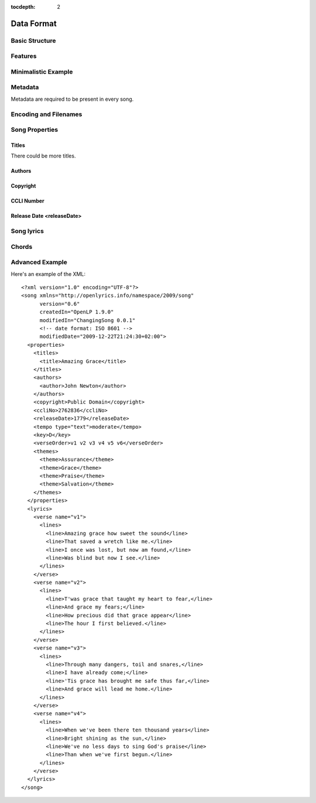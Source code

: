 :tocdepth: 2

.. _dataformat:

.. highlight:: xml

Data Format
===========

Basic Structure
---------------

.. image:: /images/xmlstructure.png


Features
--------

.. glossary::

    lines
        ``<line>``

    slides
        ``<verse>``

    tagging verse type
        ``<verse name="v1">``

    verse order
        ``<verseOrder>``

    themes
        ``<theme>``

    user defined items
        ``<comments>``

    chords
        ``<chord name="D">``

    chord transposition
        ``<transposition>``

    songbook
        ``<collection>``
        ``<trackNo>``

    ccli number
        ``<ccliNo>``

    keywords for searching
        ``<keywords>``

    translated lyrics
        ``<verse name="v1" xml:lang="en">``

    translated song title
        ``<title xml:lang="en">``

    song versioning
        ``<customVersion>``

    format versioning
        ``<song version="0.6>``

    song translator
        ``<author type="translator">``

    multiple song titles
        ``<titles>``

    last modification time
        ``<song modifiedDate="">``

    date of song release
        ``<releaseDate>``

    parts
        ``<lines part="men">``

    multiple themes
        ``<themes>``

    multiple authors
        ``<authors>``

    song variant
        ``<variant>``


Minimalistic Example
--------------------


Metadata
--------

Metadata are required to be present in every song.


Encoding and Filenames
----------------------


Song Properties
---------------

Titles
^^^^^^

There could be more titles.

Authors
^^^^^^^

Copyright
^^^^^^^^^

CCLI Number
^^^^^^^^^^^

Release Date <releaseDate>
^^^^^^^^^^^^^^^^^^^^^^^^^^


Song lyrics
-----------


Chords
------


Advanced Example
----------------

Here's an example of the XML::

    <?xml version="1.0" encoding="UTF-8"?>
    <song xmlns="http://openlyrics.info/namespace/2009/song"
          version="0.6"
          createdIn="OpenLP 1.9.0"
          modifiedIn="ChangingSong 0.0.1"
          <!-- date format: ISO 8601 -->
          modifiedDate="2009-12-22T21:24:30+02:00">
      <properties>
        <titles>
          <title>Amazing Grace</title>
        </titles>
        <authors>
          <author>John Newton</author>
        </authors>
        <copyright>Public Domain</copyright>
        <ccliNo>2762836</ccliNo>
        <releaseDate>1779</releaseDate>
        <tempo type="text">moderate</tempo>
        <key>D</key>
        <verseOrder>v1 v2 v3 v4 v5 v6</verseOrder>
        <themes>
          <theme>Assurance</theme>
          <theme>Grace</theme>
          <theme>Praise</theme>
          <theme>Salvation</theme>
        </themes>
      </properties>
      <lyrics>
        <verse name="v1">
          <lines>
            <line>Amazing grace how sweet the sound</line>
            <line>That saved a wretch like me.</line>
            <line>I once was lost, but now am found,</line>
            <line>Was blind but now I see.</line>
          </lines>
        </verse>
        <verse name="v2">
          <lines>
            <line>T'was grace that taught my heart to fear,</line>
            <line>And grace my fears;</line>
            <line>How precious did that grace appear</line>
            <line>The hour I first believed.</line>
          </lines>
        </verse>
        <verse name="v3">
          <lines>
            <line>Through many dangers, toil and snares,</line>
            <line>I have already come;</line>
            <line>'Tis grace has brought me safe thus far,</line>
            <line>And grace will lead me home.</line>
          </lines>
        </verse>
        <verse name="v4">
          <lines>
            <line>When we've been there ten thousand years</line>
            <line>Bright shining as the sun,</line>
            <line>We've no less days to sing God's praise</line>
            <line>Than when we've first begun.</line>
          </lines>
        </verse>
      </lyrics>
    </song>

